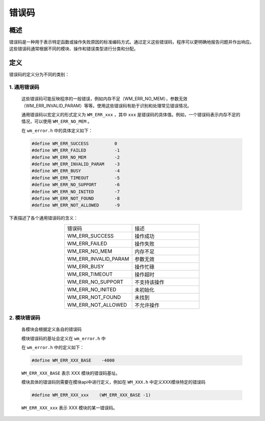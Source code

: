 
错误码
===========


概述
---------------

错误码是一种用于表示特定函数或操作失败原因的标准编码方式。通过定义这些错误码，程序可以更明确地报告问题并作出响应。这些错误码通常根据不同的模块、操作和错误类型进行分类和分配。

定义
---------------

错误码的定义分为不同的类别：



1. 通用错误码
~~~~~~~~~~~~~~~~~~~~~~

    这些错误码可能反映程序的一般错误，例如内存不足（WM_ERR_NO_MEM），参数无效（WM_ERR_INVALID_PARAM）等等。使用这些错误码有助于识别和处理常见错误情况。

    通用错误码以宏定义的形式定义为  ``WM_ERR_xxx`` ，其中 ``xxx`` 是错误码的具体值。例如，一个错误码表示内存不足的情况，可以使用 ``WM_ERR_NO_MEM`` 。

    在 ``wm_error.h`` 中的具体定义如下：

    .. code-block:: c

        #define WM_ERR_SUCCESS          0
        #define WM_ERR_FAILED           -1
        #define WM_ERR_NO_MEM           -2
        #define WM_ERR_INVALID_PARAM    -3
        #define WM_ERR_BUSY             -4
        #define WM_ERR_TIMEOUT          -5
        #define WM_ERR_NO_SUPPORT       -6
        #define WM_ERR_NO_INITED        -7
        #define WM_ERR_NOT_FOUND        -8
        #define WM_ERR_NOT_ALLOWED      -9

下表描述了各个通用错误码的含义：

.. list-table:: 
    :widths: 25 25 
    :header-rows: 0
    :align: center

    * - 错误码
      - 描述

    * - WM_ERR_SUCCESS
      - 操作成功

    * - WM_ERR_FAILED
      - 操作失败

    * - WM_ERR_NO_MEM
      - 内存不足

    * - WM_ERR_INVALID_PARAM
      - 参数无效

    * - WM_ERR_BUSY
      - 操作忙碌

    * - WM_ERR_TIMEOUT
      - 操作超时

    * - WM_ERR_NO_SUPPORT
      - 不支持该操作

    * - WM_ERR_NO_INITED
      - 未初始化

    * - WM_ERR_NOT_FOUND
      - 未找到

    * - WM_ERR_NOT_ALLOWED
      - 不允许操作


2.  模块错误码
~~~~~~~~~~~~~~~~~~~~~~~~~~~~~~~

    各模块会根据定义各自的错误码

    模块错误码的基址会定义在 ``wm_error.h`` 中

    在 ``wm_error.h`` 中的定义如下：

    .. code-block:: c

        #define WM_ERR_XXX_BASE    -4000

    ``WM_ERR_XXX_BASE``     表示 XXX 模块的错误码基址。

    模块具体的错误码则需要在模块api中进行定义，例如在 ``WM_XXX.h`` 中定义XXX模块特定的错误码

    .. code-block:: c

        #define WM_ERR_XXX_xxx    (WM_ERR_XXX_BASE -1)


    ``WM_ERR_XXX_xxx``      表示 XXX 模块的某一错误码。




